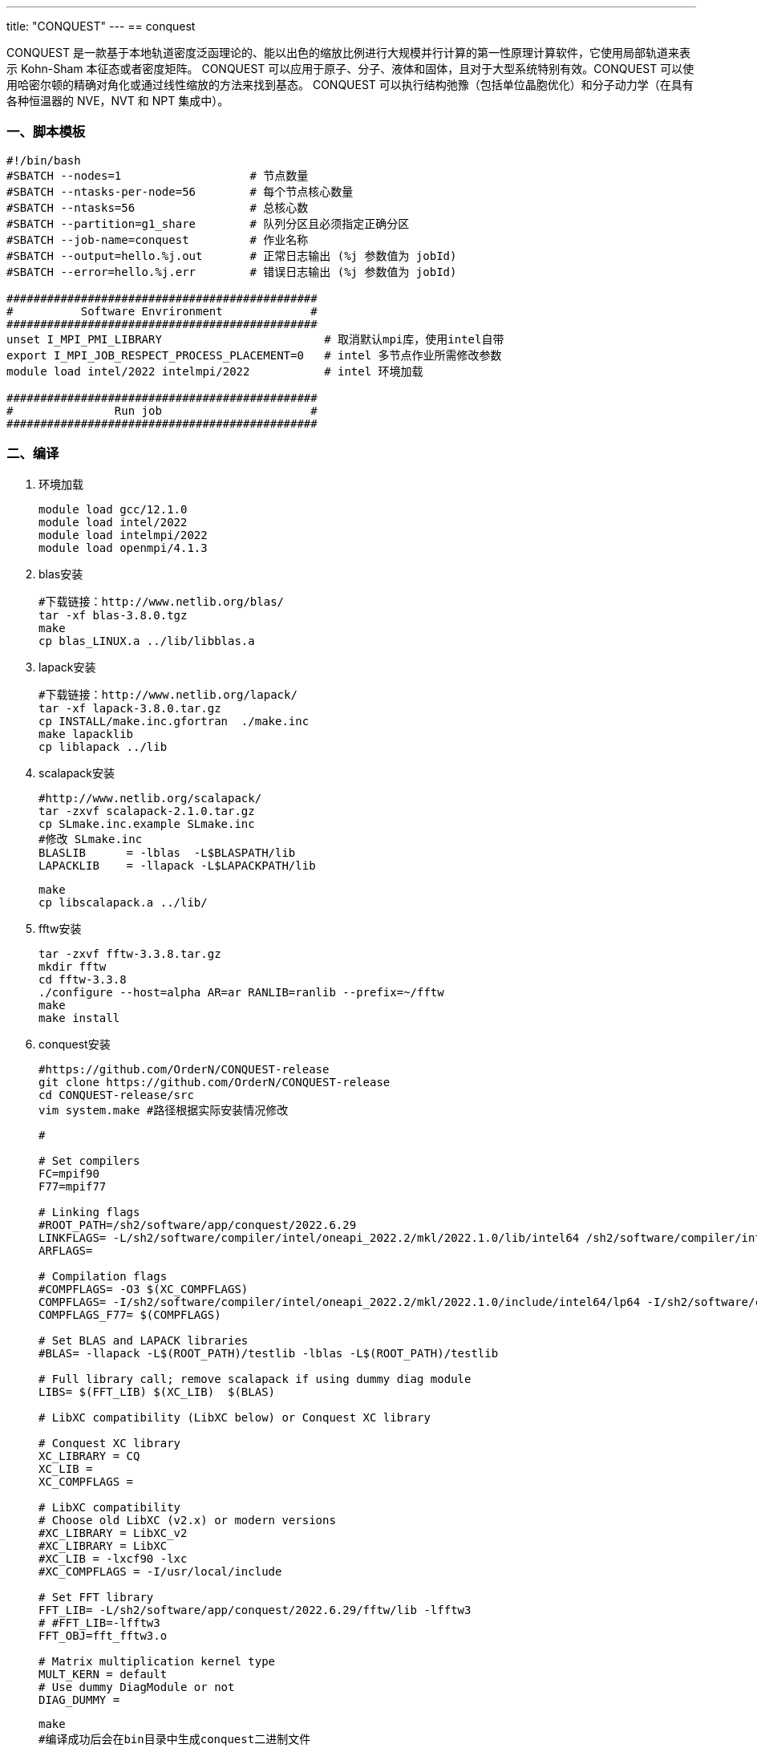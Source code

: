 ---
title: "CONQUEST"
---
== conquest

CONQUEST 是一款基于本地轨道密度泛函理论的、能以出色的缩放比例进行大规模并行计算的第一性原理计算软件，它使用局部轨道来表示 Kohn-Sham 本征态或者密度矩阵。 CONQUEST 可以应用于原子、分子、液体和固体，且对于大型系统特别有效。CONQUEST 可以使用哈密尔顿的精确对角化或通过线性缩放的方法来找到基态。 CONQUEST 可以执行结构弛豫（包括单位晶胞优化）和分子动力学（在具有各种恒温器的 NVE，NVT 和 NPT 集成中）。

=== 一、脚本模板

[arabic]
----
#!/bin/bash
#SBATCH --nodes=1                   # 节点数量
#SBATCH --ntasks-per-node=56   	    # 每个节点核心数量
#SBATCH --ntasks=56                 # 总核心数
#SBATCH --partition=g1_share   	    # 队列分区且必须指定正确分区
#SBATCH --job-name=conquest    	    # 作业名称
#SBATCH --output=hello.%j.out       # 正常日志输出 (%j 参数值为 jobId)
#SBATCH --error=hello.%j.err        # 错误日志输出 (%j 参数值为 jobId)

##############################################
#          Software Envrironment             #
##############################################
unset I_MPI_PMI_LIBRARY                        # 取消默认mpi库，使用intel自带
export I_MPI_JOB_RESPECT_PROCESS_PLACEMENT=0   # intel 多节点作业所需修改参数 
module load intel/2022 intelmpi/2022           # intel 环境加载

##############################################
#               Run job                      #
##############################################
----

=== 二、编译

[arabic]
. 环境加载
+
[source,bash]
----
module load gcc/12.1.0
module load intel/2022
module load intelmpi/2022
module load openmpi/4.1.3
----
. blas安装
+
[source,bash]
----
#下载链接：http://www.netlib.org/blas/
tar -xf blas-3.8.0.tgz
make
cp blas_LINUX.a ../lib/libblas.a
----
. lapack安装
+
[source,bash]
----
#下载链接：http://www.netlib.org/lapack/
tar -xf lapack-3.8.0.tar.gz
cp INSTALL/make.inc.gfortran  ./make.inc
make lapacklib
cp liblapack ../lib
----
. scalapack安装
+
[source,bash]
----
#http://www.netlib.org/scalapack/
tar -zxvf scalapack-2.1.0.tar.gz
cp SLmake.inc.example SLmake.inc
#修改 SLmake.inc
BLASLIB      = -lblas  -L$BLASPATH/lib
LAPACKLIB    = -llapack -L$LAPACKPATH/lib
----
+
[source,bash]
----
make
cp libscalapack.a ../lib/
----
. fftw安装
+
[source,bash]
----
tar -zxvf fftw-3.3.8.tar.gz
mkdir fftw 
cd fftw-3.3.8 
./configure --host=alpha AR=ar RANLIB=ranlib --prefix=~/fftw
make
make install
----
. conquest安装
+
[source,bash]
----
#https://github.com/OrderN/CONQUEST-release
git clone https://github.com/OrderN/CONQUEST-release
cd CONQUEST-release/src
vim system.make #路径根据实际安装情况修改
----
+
[source,bash]
----
#

# Set compilers
FC=mpif90
F77=mpif77

# Linking flags
#ROOT_PATH=/sh2/software/app/conquest/2022.6.29
LINKFLAGS= -L/sh2/software/compiler/intel/oneapi_2022.2/mkl/2022.1.0/lib/intel64 /sh2/software/compiler/intel/oneapi_2022.2/mkl/2022.1.0/lib/intel64/libmkl_blacs_openmpi_lp64.a /sh2/software/compiler/intel/oneapi_2022.2/mkl/2022.1.0/lib/intel64/libmkl_lapack95_lp64.a -lmkl_scalapack_lp64 -lmkl_intel_lp64 -lmkl_sequential -lmkl_core -lmkl_blacs_openmpi_lp64  -lpthread -lm
ARFLAGS=

# Compilation flags
#COMPFLAGS= -O3 $(XC_COMPFLAGS)
COMPFLAGS= -I/sh2/software/compiler/intel/oneapi_2022.2/mkl/2022.1.0/include/intel64/lp64 -I/sh2/software/compiler/intel/oneapi_2022.2/mkl/2022.1.0/include
COMPFLAGS_F77= $(COMPFLAGS)

# Set BLAS and LAPACK libraries
#BLAS= -llapack -L$(ROOT_PATH)/testlib -lblas -L$(ROOT_PATH)/testlib

# Full library call; remove scalapack if using dummy diag module
LIBS= $(FFT_LIB) $(XC_LIB)  $(BLAS)

# LibXC compatibility (LibXC below) or Conquest XC library

# Conquest XC library
XC_LIBRARY = CQ
XC_LIB =
XC_COMPFLAGS =

# LibXC compatibility
# Choose old LibXC (v2.x) or modern versions
#XC_LIBRARY = LibXC_v2
#XC_LIBRARY = LibXC
#XC_LIB = -lxcf90 -lxc
#XC_COMPFLAGS = -I/usr/local/include

# Set FFT library
FFT_LIB= -L/sh2/software/app/conquest/2022.6.29/fftw/lib -lfftw3
# #FFT_LIB=-lfftw3
FFT_OBJ=fft_fftw3.o

# Matrix multiplication kernel type
MULT_KERN = default
# Use dummy DiagModule or not
DIAG_DUMMY =
----
+
[source,bash]
----
make
#编译成功后会在bin目录中生成conquest二进制文件
----
